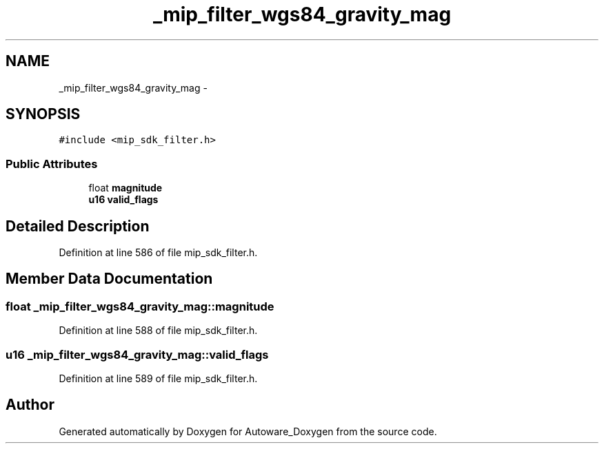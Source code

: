 .TH "_mip_filter_wgs84_gravity_mag" 3 "Fri May 22 2020" "Autoware_Doxygen" \" -*- nroff -*-
.ad l
.nh
.SH NAME
_mip_filter_wgs84_gravity_mag \- 
.SH SYNOPSIS
.br
.PP
.PP
\fC#include <mip_sdk_filter\&.h>\fP
.SS "Public Attributes"

.in +1c
.ti -1c
.RI "float \fBmagnitude\fP"
.br
.ti -1c
.RI "\fBu16\fP \fBvalid_flags\fP"
.br
.in -1c
.SH "Detailed Description"
.PP 
Definition at line 586 of file mip_sdk_filter\&.h\&.
.SH "Member Data Documentation"
.PP 
.SS "float _mip_filter_wgs84_gravity_mag::magnitude"

.PP
Definition at line 588 of file mip_sdk_filter\&.h\&.
.SS "\fBu16\fP _mip_filter_wgs84_gravity_mag::valid_flags"

.PP
Definition at line 589 of file mip_sdk_filter\&.h\&.

.SH "Author"
.PP 
Generated automatically by Doxygen for Autoware_Doxygen from the source code\&.
